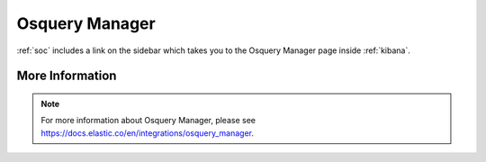 .. _osquery-manager:

Osquery Manager
===============

:ref:`soc` includes a link on the sidebar which takes you to the Osquery Manager page inside :ref:`kibana`.

More Information
----------------

.. note::

    For more information about Osquery Manager, please see https://docs.elastic.co/en/integrations/osquery_manager.
